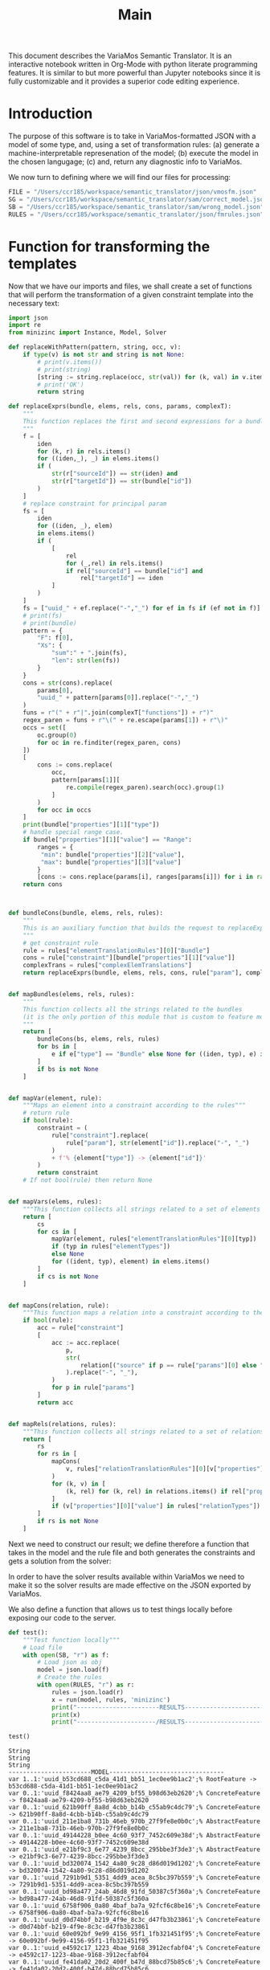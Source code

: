 #+title: Main

This document describes the VariaMos Semantic Translator.
It is an interactive notebook written in Org-Mode with python literate programming features.
It is similar to but more powerful than Jupyter notebooks since it is fully customizable and it provides a superior code editing experience.

* Introduction
The purpose of this software is to take in VariaMos-formatted JSON with a model
of some type, and, using a set of transformation rules:
(a) generate a machine-interpretable represenation of the model;
(b) execute the model in the chosen langugage;
(c) and, return any diagnostic info to VariaMos.

We now turn to defining where we will find our files for processing:

#+begin_src python :session s1 :results none :tangle no
FILE = "/Users/ccr185/workspace/semantic_translator/json/vmosfm.json"
SG = "/Users/ccr185/workspace/semantic_translator/sam/correct_model.json"
SB = "/Users/ccr185/workspace/semantic_translator/sam/wrong_model.json"
RULES = "/Users/ccr185/workspace/semantic_translator/json/fmrules.json"
#+end_src

#+RESULTS:

* Function for transforming the templates
Now that we have our imports and files, we shall create a set of functions that will perform the transformation of a given constraint template into the necessary text:

#+begin_src python :session s1 :results none :tangle main.py
import json
import re
from minizinc import Instance, Model, Solver

def replaceWithPattern(pattern, string, occ, v):
    if type(v) is not str and string is not None:
        # print(v.items())
        # print(string)
        [string := string.replace(occ, str(val)) for (k, val) in v.items()]
        # print('OK')
        return string

def replaceExprs(bundle, elems, rels, cons, params, complexT):
    """
    This function replaces the first and second expressions for a bundle's constraint.
    """
    f = [
        iden
        for (k, r) in rels.items()
        for ((iden,_), _) in elems.items()
        if (
            str(r["sourceId"]) == str(iden) and
            str(r["targetId"]) == str(bundle["id"])
        )
    ]
    # replace constraint for principal param
    fs = [
        iden
        for ((iden, _), elem)
        in elems.items()
        if (
            [
                rel
                for (_,rel) in rels.items()
                if rel["sourceId"] == bundle["id"] and
                    rel["targetId"] == iden
            ]
        )
    ]
    fs = ["uuid_" + ef.replace("-","_") for ef in fs if (ef not in f)]
    # print(fs)
    # print(bundle)
    pattern = {
        "F": f[0],
        "Xs": {
            "sum":" + ".join(fs),
            "len": str(len(fs))
        }
    }
    cons = str(cons).replace(
        params[0],
        "uuid_" + pattern[params[0]].replace("-","_")
    )
    funs = r"(" + r"|".join(complexT["functions"]) + r")"
    regex_paren = funs + r"\(" + re.escape(params[1]) + r"\)"
    occs = set([
        oc.group(0)
        for oc in re.finditer(regex_paren, cons)
    ])
    [
        cons := cons.replace(
            occ,
            pattern[params[1]][
                re.compile(regex_paren).search(occ).group(1)
            ]
        )
        for occ in occs
    ]
    print(bundle["properties"][1]["type"])
    # handle special range case.
    if bundle["properties"][1]["value"] == "Range":
        ranges = {
         "min": bundle["properties"][2]["value"],
         "max": bundle["properties"][3]["value"]
        }
        [cons := cons.replace(params[i], ranges[params[i]]) for i in range(2,len(params))]
    return cons



def bundleCons(bundle, elems, rels, rules):
    """
    This is an auxiliary function that builds the request to replaceExprs
    """
    # get constraint rule
    rule = rules["elementTranslationRules"][0]["Bundle"]
    cons = rule["constraint"][bundle["properties"][1]["value"]]
    complexTrans = rules["complexElemTranslations"]
    return replaceExprs(bundle, elems, rels, cons, rule["param"], complexTrans)


def mapBundles(elems, rels, rules):
    """
    This function collects all the strings related to the bundles
    (it is the only portion of this module that is custom to feature models)
    """
    return [
        bundleCons(bs, elems, rels, rules)
        for bs in [
            e if e["type"] == "Bundle" else None for ((iden, typ), e) in elems.items()
        ]
        if bs is not None
    ]


def mapVar(element, rule):
    """Maps an element into a constraint according to the rules"""
    # return rule
    if bool(rule):
        constraint = (
            rule["constraint"].replace(
                rule["param"], str(element["id"]).replace("-", "_")
            )
            + f'% {element["type"]} -> {element["id"]}'
        )
        return constraint
    # If not bool(rule) then return None


def mapVars(elems, rules):
    """This function collects all strings related to a set of elements and translation rules"""
    return [
        cs
        for cs in [
            mapVar(element, rules["elementTranslationRules"][0][typ])
            if (typ in rules["elementTypes"])
            else None
            for ((ident, typ), element) in elems.items()
        ]
        if cs is not None
    ]


def mapCons(relation, rule):
    """This function maps a relation into a constraint according to the rules"""
    if bool(rule):
        acc = rule["constraint"]
        [
            acc := acc.replace(
                p,
                str(
                    relation[("source" if p == rule["params"][0] else "target") + "Id"]
                ).replace("-", "_"),
            )
            for p in rule["params"]
        ]
        return acc


def mapRels(relations, rules):
    """This function collects all strings related to a set of relations and translation rules"""
    return [
        rs
        for rs in [
            mapCons(
                v, rules["relationTranslationRules"][0][v["properties"][0]["value"]]
            )
            for (k, v) in [
                (k, rel) for (k, rel) in relations.items() if rel["properties"]
            ]
            if (v["properties"][0]["value"] in rules["relationTypes"])
        ]
        if rs is not None
    ]
#+end_src

Next we need to construct our result; we define therefore a function that takes in the
model and the rule file and both generates the constraints and gets a solution from the solver:

#+begin_src python :session s1 :results none :exports none :tangle main.py
def run(model, rules, language):
    """This function takes in a model, a set of rules and a language to translate to and runs the procedure"""
    # Get the feature model @ /productLines[0]/domainEngineering/models[0]
    fm = model["productLines"][0]["domainEngineering"]["models"][0]
    # Get the elements
    elementsMap = {(e["id"], e["type"]): e for e in fm["elements"]}
    # Get the relationships
    relationsMap = {r["id"]: r for r in fm["relationships"]}
    # Map the constraints for the vars
    constraints = (
        mapVars(elementsMap, rules)
        + mapRels(relationsMap, rules)
        + mapBundles(elementsMap, relationsMap, rules)
        + ["solve satisfy;"]
    )
    # print(constraints)
    print("-----------------------MODEL--------------------------------")
    print("\n".join([c for c in constraints]))
    # Add model and solver
    gecode = Solver.lookup("gecode")
    mzn_model = Model()
    mzn_model.add_string("\n".join([c for c in constraints]))
    instance = Instance(gecode, mzn_model)
    result = instance.solve()
    print("----------------------/MODEL--------------------------------")
    #return result
    # Now lets update the model based on the result
    if result is not None:
        update_model(fm, rules, result)
        model["productLines"][0]["domainEngineering"]["models"][0] = fm
    return model
#+end_src

In order to have the solver results available within VariaMos we need to make it so the
solver results are made effective on the JSON exported by VariaMos.

#+begin_src python :session s1 :results none :exports none :tangle main.py
def update_model(model, rules, result):
    for e in model["elements"]:
        if e["type"] in rules["elementTypes"]:
            e["properties"][1]["value"] = "Selected" if result["uuid_" +  str(e["id"]).replace("-","_")] == 1 else  "Unselected"
#+end_src

We also define a function that allows us to test things locally before exposing our code to the server.

#+begin_src python :session s1 :results output :exports both :tangle no
def test():
    """Test function locally"""
    # Load file
    with open(SB, "r") as f:
        # Load json as obj
        model = json.load(f)
        # Create the rules
        with open(RULES, "r") as r:
            rules = json.load(r)
            x = run(model, rules, 'minizinc')
            print("-----------------------RESULTS------------------------------")
            print(x)
            print("----------------------/RESULTS------------------------------")

test()
#+end_src

#+RESULTS:
#+begin_example
String
String
String
-----------------------MODEL--------------------------------
var 1..1:'uuid_b53cd688_c5da_41d1_bb51_1ec0ee9b1ac2';% RootFeature -> b53cd688-c5da-41d1-bb51-1ec0ee9b1ac2
var 0..1:'uuid_f8424aa8_ae79_4209_bf55_b98d63eb2620';% ConcreteFeature -> f8424aa8-ae79-4209-bf55-b98d63eb2620
var 0..1:'uuid_621b90ff_8a8d_4cbb_b14b_c55ab9c4dc79';% ConcreteFeature -> 621b90ff-8a8d-4cbb-b14b-c55ab9c4dc79
var 0..1:'uuid_211e1ba8_731b_46eb_970b_27f9fe8e0b0c';% AbstractFeature -> 211e1ba8-731b-46eb-970b-27f9fe8e0b0c
var 0..1:'uuid_49144228_b0ee_4c60_93f7_7452c609e38d';% AbstractFeature -> 49144228-b0ee-4c60-93f7-7452c609e38d
var 0..1:'uuid_e21bf9c3_6e77_4239_8bcc_295bbe3f3de3';% AbstractFeature -> e21bf9c3-6e77-4239-8bcc-295bbe3f3de3
var 0..1:'uuid_bd320074_1542_4a80_9c28_d86d019d1202';% ConcreteFeature -> bd320074-1542-4a80-9c28-d86d019d1202
var 0..1:'uuid_7291b9d1_5351_4dd9_acea_8c5bc397b559';% ConcreteFeature -> 7291b9d1-5351-4dd9-acea-8c5bc397b559
var 0..1:'uuid_bd98a477_24ab_46d8_91fd_50387c5f360a';% ConcreteFeature -> bd98a477-24ab-46d8-91fd-50387c5f360a
var 0..1:'uuid_6758f906_0a80_4baf_ba7a_92fcf6c8be16';% ConcreteFeature -> 6758f906-0a80-4baf-ba7a-92fcf6c8be16
var 0..1:'uuid_d0d74bbf_b219_4f9e_8c3c_d47fb3b23861';% ConcreteFeature -> d0d74bbf-b219-4f9e-8c3c-d47fb3b23861
var 0..1:'uuid_60e092bf_9e99_4156_95f1_1fb321451f95';% ConcreteFeature -> 60e092bf-9e99-4156-95f1-1fb321451f95
var 0..1:'uuid_e4592c17_1223_4bae_9168_3912ecfabf04';% ConcreteFeature -> e4592c17-1223-4bae-9168-3912ecfabf04
var 0..1:'uuid_fe41da02_20d2_400f_b47d_88bcd75b85c6';% ConcreteFeature -> fe41da02-20d2-400f-b47d-88bcd75b85c6
var 0..1:'uuid_2babe7e3_dfbd_432b_8e2a_27c70a53a513';% ConcreteFeature -> 2babe7e3-dfbd-432b-8e2a-27c70a53a513
var 0..1:'uuid_449305af_22d3_49aa_84fc_cb522cd6b87d';% ConcreteFeature -> 449305af-22d3-49aa-84fc-cb522cd6b87d
constraint :: "b53cd688_c5da_41d1_bb51_1ec0ee9b1ac2 mandatory f8424aa8_ae79_4209_bf55_b98d63eb2620" (uuid_b53cd688_c5da_41d1_bb51_1ec0ee9b1ac2 == uuid_f8424aa8_ae79_4209_bf55_b98d63eb2620);
constraint :: "b53cd688_c5da_41d1_bb51_1ec0ee9b1ac2 mandatory 621b90ff_8a8d_4cbb_b14b_c55ab9c4dc79" (uuid_b53cd688_c5da_41d1_bb51_1ec0ee9b1ac2 == uuid_621b90ff_8a8d_4cbb_b14b_c55ab9c4dc79);
constraint :: "211e1ba8_731b_46eb_970b_27f9fe8e0b0c excludes 49144228_b0ee_4c60_93f7_7452c609e38d" not (uuid_211e1ba8_731b_46eb_970b_27f9fe8e0b0c == 1 /\ uuid_49144228_b0ee_4c60_93f7_7452c609e38d == 1);
constraint :: "621b90ff_8a8d_4cbb_b14b_c55ab9c4dc79 mandatory e21bf9c3_6e77_4239_8bcc_295bbe3f3de3" (uuid_621b90ff_8a8d_4cbb_b14b_c55ab9c4dc79 == uuid_e21bf9c3_6e77_4239_8bcc_295bbe3f3de3);
constraint :: "e21bf9c3_6e77_4239_8bcc_295bbe3f3de3 mandatory bd320074_1542_4a80_9c28_d86d019d1202" (uuid_e21bf9c3_6e77_4239_8bcc_295bbe3f3de3 == uuid_bd320074_1542_4a80_9c28_d86d019d1202);
constraint :: "e21bf9c3_6e77_4239_8bcc_295bbe3f3de3 optional 7291b9d1_5351_4dd9_acea_8c5bc397b559" (uuid_e21bf9c3_6e77_4239_8bcc_295bbe3f3de3 >= uuid_7291b9d1_5351_4dd9_acea_8c5bc397b559);
constraint :: "bd320074_1542_4a80_9c28_d86d019d1202 includes 7291b9d1_5351_4dd9_acea_8c5bc397b559" (uuid_bd320074_1542_4a80_9c28_d86d019d1202 == 1) -> (uuid_7291b9d1_5351_4dd9_acea_8c5bc397b559 == 1);
constraint :: "e21bf9c3_6e77_4239_8bcc_295bbe3f3de3 mandatory bd98a477_24ab_46d8_91fd_50387c5f360a" (uuid_e21bf9c3_6e77_4239_8bcc_295bbe3f3de3 == uuid_bd98a477_24ab_46d8_91fd_50387c5f360a);
constraint :: "7291b9d1_5351_4dd9_acea_8c5bc397b559 excludes bd98a477_24ab_46d8_91fd_50387c5f360a" not (uuid_7291b9d1_5351_4dd9_acea_8c5bc397b559 == 1 /\ uuid_bd98a477_24ab_46d8_91fd_50387c5f360a == 1);
constraint :: "d0d74bbf_b219_4f9e_8c3c_d47fb3b23861 includes 6758f906_0a80_4baf_ba7a_92fcf6c8be16" (uuid_d0d74bbf_b219_4f9e_8c3c_d47fb3b23861 == 1) -> (uuid_6758f906_0a80_4baf_ba7a_92fcf6c8be16 == 1);
constraint :: "49144228_b0ee_4c60_93f7_7452c609e38d mandatory 60e092bf_9e99_4156_95f1_1fb321451f95" (uuid_49144228_b0ee_4c60_93f7_7452c609e38d == uuid_60e092bf_9e99_4156_95f1_1fb321451f95);
constraint :: "bd320074_1542_4a80_9c28_d86d019d1202 excludes e4592c17_1223_4bae_9168_3912ecfabf04" not (uuid_bd320074_1542_4a80_9c28_d86d019d1202 == 1 /\ uuid_e4592c17_1223_4bae_9168_3912ecfabf04 == 1);
constraint :: "uuid_f8424aa8_ae79_4209_bf55_b98d63eb2620 AND Xs" (uuid_f8424aa8_ae79_4209_bf55_b98d63eb2620 == 1) -> (2 == uuid_211e1ba8_731b_46eb_970b_27f9fe8e0b0c + uuid_49144228_b0ee_4c60_93f7_7452c609e38d);
constraint :: "uuid_211e1ba8_731b_46eb_970b_27f9fe8e0b0c XOR Xs" (uuid_211e1ba8_731b_46eb_970b_27f9fe8e0b0c == 1) -> (uuid_211e1ba8_731b_46eb_970b_27f9fe8e0b0c == uuid_6758f906_0a80_4baf_ba7a_92fcf6c8be16 + uuid_d0d74bbf_b219_4f9e_8c3c_d47fb3b23861);
constraint :: "group cardinality uuid_bd98a477_24ab_46d8_91fd_50387c5f360as" (uuid_bd98a477_24ab_46d8_91fd_50387c5f360a == 1) -> ((uuid_bd98a477_24ab_46d8_91fd_50387c5f360a * 1 <= uuid_e4592c17_1223_4bae_9168_3912ecfabf04 + uuid_fe41da02_20d2_400f_b47d_88bcd75b85c6 + uuid_2babe7e3_dfbd_432b_8e2a_27c70a53a513 + uuid_449305af_22d3_49aa_84fc_cb522cd6b87d) /\ (uuid_e4592c17_1223_4bae_9168_3912ecfabf04 + uuid_fe41da02_20d2_400f_b47d_88bcd75b85c6 + uuid_2babe7e3_dfbd_432b_8e2a_27c70a53a513 + uuid_449305af_22d3_49aa_84fc_cb522cd6b87d <= uuid_bd98a477_24ab_46d8_91fd_50387c5f360a * 3));
solve satisfy;
----------------------/MODEL--------------------------------
-----------------------RESULTS------------------------------
None
----------------------/RESULTS------------------------------
#+end_example
